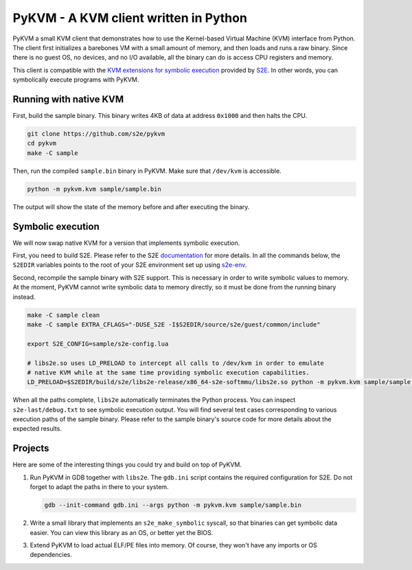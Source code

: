 PyKVM - A KVM client written in Python
======================================

PyKVM a small KVM client that demonstrates how to use the Kernel-based Virtual Machine (KVM) interface from Python. The
client first initializes a barebones VM with a small amount of memory, and then loads and runs a raw binary. Since there
is no guest OS, no devices, and no I/O available, all the binary can do is access CPU registers and memory.

This client is compatible with the `KVM extensions for symbolic execution
<http://s2e.systems/docs/DesignAndImplementation/KvmInterface.html>`__ provided by `S2E <https://s2e.systems>`__. In
other words, you can symbolically execute programs with PyKVM.

Running with native KVM
-----------------------

First, build the sample binary. This binary writes 4KB of data at address ``0x1000`` and then halts the CPU.

.. code:: sh

        git clone https://github.com/s2e/pykvm
        cd pykvm
        make -C sample

Then, run the compiled ``sample.bin`` binary in PyKVM. Make sure that ``/dev/kvm`` is accessible.

.. code:: sh

        python -m pykvm.kvm sample/sample.bin

The output will show the state of the memory before and after executing the binary.


Symbolic execution
------------------

We will now swap native KVM for a version that implements symbolic execution.

First, you need to build S2E. Please refer to the S2E `documentation <http://s2e.systems/docs>`__ for more details. In
all the commands below, the ``S2EDIR`` variables points to the root of your S2E environment set up using `s2e-env
<http://s2e.systems/docs/s2e-env.html>`__.

Second, recompile the sample binary with S2E support. This is necessary in order to write symbolic values to memory. At
the moment, PyKVM cannot write symbolic data to memory directly, so it must be done from the running binary
instead.

.. code:: sh

        make -C sample clean
        make -C sample EXTRA_CFLAGS="-DUSE_S2E -I$S2EDIR/source/s2e/guest/common/include"

        export S2E_CONFIG=sample/s2e-config.lua

        # libs2e.so uses LD_PRELOAD to intercept all calls to /dev/kvm in order to emulate
        # native KVM while at the same time providing symbolic execution capabilities.
        LD_PRELOAD=$S2EDIR/build/s2e/libs2e-release/x86_64-s2e-softmmu/libs2e.so python -m pykvm.kvm sample/sample.bin

When all the paths complete, ``libs2e`` automatically terminates the Python process. You can inspect
``s2e-last/debug.txt`` to see symbolic execution output. You will find several test cases corresponding to various
execution paths of the sample binary. Please refer to the sample binary's source code for more details about the
expected results.

Projects
--------

Here are some of the interesting things you could try and build on top of PyKVM.

1. Run PyKVM in GDB together with ``libs2e``. The ``gdb.ini`` script contains the required configuration for S2E. Do not
   forget to adapt the paths in there to your system.

   .. code:: sh

        gdb --init-command gdb.ini --args python -m pykvm.kvm sample/sample.bin

2. Write a small library that implements an ``s2e_make_symbolic`` syscall, so that binaries can get symbolic data
   easier. You can view this library as an OS, or better yet the BIOS.

3. Extend PyKVM to load actual ELF/PE files into memory. Of course, they won't have any imports or OS dependencies.
